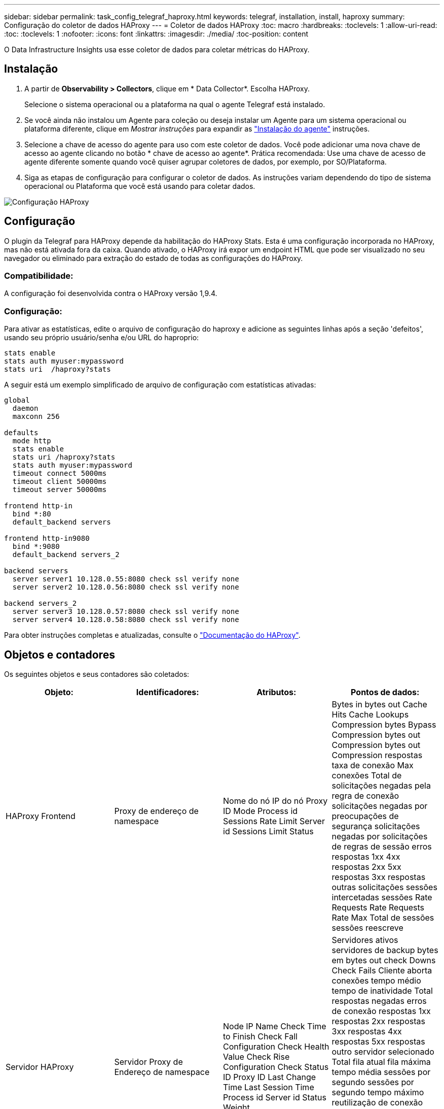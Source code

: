 ---
sidebar: sidebar 
permalink: task_config_telegraf_haproxy.html 
keywords: telegraf, installation, install, haproxy 
summary: Configuração do coletor de dados HAProxy 
---
= Coletor de dados HAProxy
:toc: macro
:hardbreaks:
:toclevels: 1
:allow-uri-read: 
:toc: 
:toclevels: 1
:nofooter: 
:icons: font
:linkattrs: 
:imagesdir: ./media/
:toc-position: content


[role="lead"]
O Data Infrastructure Insights usa esse coletor de dados para coletar métricas do HAProxy.



== Instalação

. A partir de *Observability > Collectors*, clique em * Data Collector*. Escolha HAProxy.
+
Selecione o sistema operacional ou a plataforma na qual o agente Telegraf está instalado.

. Se você ainda não instalou um Agente para coleção ou deseja instalar um Agente para um sistema operacional ou plataforma diferente, clique em _Mostrar instruções_ para expandir as link:task_config_telegraf_agent.html["Instalação do agente"] instruções.
. Selecione a chave de acesso do agente para uso com este coletor de dados. Você pode adicionar uma nova chave de acesso ao agente clicando no botão * chave de acesso ao agente*. Prática recomendada: Use uma chave de acesso de agente diferente somente quando você quiser agrupar coletores de dados, por exemplo, por SO/Plataforma.
. Siga as etapas de configuração para configurar o coletor de dados. As instruções variam dependendo do tipo de sistema operacional ou Plataforma que você está usando para coletar dados.


image:HAProxyDCConfigLinux.png["Configuração HAProxy"]



== Configuração

O plugin da Telegraf para HAProxy depende da habilitação do HAProxy Stats. Esta é uma configuração incorporada no HAProxy, mas não está ativada fora da caixa. Quando ativado, o HAProxy irá expor um endpoint HTML que pode ser visualizado no seu navegador ou eliminado para extração do estado de todas as configurações do HAProxy.



=== Compatibilidade:

A configuração foi desenvolvida contra o HAProxy versão 1,9.4.



=== Configuração:

Para ativar as estatísticas, edite o arquivo de configuração do haproxy e adicione as seguintes linhas após a seção 'defeitos', usando seu próprio usuário/senha e/ou URL do haproprio:

[listing]
----
stats enable
stats auth myuser:mypassword
stats uri  /haproxy?stats
----
A seguir está um exemplo simplificado de arquivo de configuração com estatísticas ativadas:

[listing]
----
global
  daemon
  maxconn 256

defaults
  mode http
  stats enable
  stats uri /haproxy?stats
  stats auth myuser:mypassword
  timeout connect 5000ms
  timeout client 50000ms
  timeout server 50000ms

frontend http-in
  bind *:80
  default_backend servers

frontend http-in9080
  bind *:9080
  default_backend servers_2

backend servers
  server server1 10.128.0.55:8080 check ssl verify none
  server server2 10.128.0.56:8080 check ssl verify none

backend servers_2
  server server3 10.128.0.57:8080 check ssl verify none
  server server4 10.128.0.58:8080 check ssl verify none
----
Para obter instruções completas e atualizadas, consulte o link:https://cbonte.github.io/haproxy-dconv/1.8/configuration.html#4-stats%20enable["Documentação do HAProxy"].



== Objetos e contadores

Os seguintes objetos e seus contadores são coletados:

[cols="<.<,<.<,<.<,<.<"]
|===
| Objeto: | Identificadores: | Atributos: | Pontos de dados: 


| HAProxy Frontend | Proxy de endereço de namespace | Nome do nó IP do nó Proxy ID Mode Process id Sessions Rate Limit Server id Sessions Limit Status | Bytes in bytes out Cache Hits Cache Lookups Compression bytes Bypass Compression bytes out Compression bytes out Compression respostas taxa de conexão Max conexões Total de solicitações negadas pela regra de conexão solicitações negadas por preocupações de segurança solicitações negadas por solicitações de regras de sessão erros respostas 1xx 4xx respostas 2xx 5xx respostas 3xx respostas outras solicitações sessões intercetadas sessões Rate Requests Rate Requests Rate Max Total de sessões sessões reescreve 


| Servidor HAProxy | Servidor Proxy de Endereço de namespace | Node IP Name Check Time to Finish Check Fall Configuration Check Health Value Check Rise Configuration Check Status ID Proxy ID Last Change Time Last Session Time Process id Server id Status Weight | Servidores ativos servidores de backup bytes em bytes out check Downs Check Fails Cliente aborta conexões tempo médio tempo de inatividade Total respostas negadas erros de conexão respostas 1xx respostas 2xx respostas 3xx respostas 4xx respostas 5xx respostas outro servidor selecionado Total fila atual fila máxima tempo média sessões por segundo sessões por segundo tempo máximo reutilização de conexão tempo média sessões sessões sessões sessões Max transferência de servidor aborta sessões Total de sessões Redespachos pedidos Redespachos pedidos RRecrutamento de solicitações 


| Backend HAProxy | Proxy de endereço de namespace | Nome do nó IP ID do proxy último tempo alteração tempo último modo sessão ID do processo ID do servidor sessões limite peso do estado | Servidores ativos servidores de backup bytes em bytes out Cache Hits Cache Lookups Check Downs Cliente aborta compactação bytes Bypass compactação bytes em compressão bytes out Compression respostas conexões tempo médio tempo de inatividade Total solicitações negadas por preocupações de Segurança respostas negadas por preocupações de Segurança erros de conexão erros de resposta respostas 1xx 4xx respostas 2xx 5xx respostas 3xx respostas 
|===


== Solução de problemas

Informações adicionais podem ser encontradas na link:concept_requesting_support.html["Suporte"]página.
